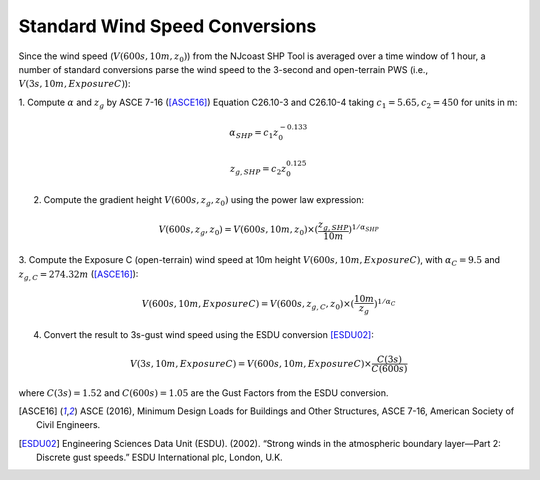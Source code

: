 .. _lbl-testbed_AC_wind_speed_conversion:

********************************
Standard Wind Speed Conversions
********************************

Since the wind speed (:math:`V(600s, 10m, z_0)`) from the NJcoast SHP Tool is averaged over a time window of 1 hour, 
a number of standard conversions parse the wind speed to the 3-second and open-terrain PWS 
(i.e., :math:`V(3s, 10m, Exposure C)`):

1. Compute :math:`\alpha` and :math:`z_g` by ASCE 7-16 ([ASCE16]_) Equation C26.10-3 and C26.10-4
taking :math:`c_1 = 5.65, c_2 = 450` for units in m:

.. math::

   \alpha_{SHP} = c_1z_0^{-0.133}

   z_{g,SHP} = c_2z_0^{0.125}

2. Compute the gradient height :math:`V(600s, z_g, z_0)` using the power law expression:

.. math::

   V(600s, z_g, z_0) = V(600s, 10m, z_0) \times (\frac{z_{g,SHP}}{10m})^{1/\alpha_{SHP}}

3. Compute the Exposure C (open-terrain) wind speed at 10m height :math:`V(600s, 10m, Exposure C)`, with
:math:`\alpha_C = 9.5` and :math:`z_{g,C} = 274.32 m` ([ASCE16]_):

.. math::

   V(600s, 10m, Exposure C) = V(600s, z_{g,C}, z_0) \times (\frac{10m}{z_g})^{1/\alpha_C}

4. Convert the result to 3s-gust wind speed using the ESDU conversion [ESDU02]_:

.. math::

   V(3s, 10m, Exposure C) = V(600s, 10m, Exposure C) \times \frac{C(3s)}{C(600s)}

where :math:`C(3s) = 1.52` and :math:`C(600s) = 1.05` are the Gust Factors from the ESDU conversion.


.. [ASCE16]
   ASCE (2016), Minimum Design Loads for Buildings and Other Structures, ASCE 7-16,
   American Society of Civil Engineers.

.. [ESDU02]
   Engineering Sciences Data Unit (ESDU). (2002). “Strong winds in the atmospheric boundary
   layer—Part 2: Discrete gust speeds.” ESDU International plc, London, U.K.




